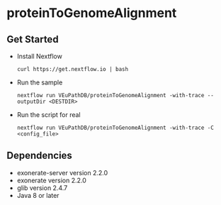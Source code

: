 * proteinToGenomeAlignment

** Get Started
   + Install Nextflow
     #+begin_example
     curl https://get.nextflow.io | bash 
     #+end_example
   + Run the sample
     #+begin_example
     nextflow run VEuPathDB/proteinToGenomeAlignment -with-trace --outputDir <DESTDIR>
     #+end_example
   + Run the script for real
     #+begin_example
     nextflow run VEuPathDB/proteinToGenomeAlignment -with-trace -C  <config_file>
     #+end_example
** Dependencies
   + exonerate-server version 2.2.0
   + exonerate version 2.2.0
   + glib version 2.4.7 
   + Java 8 or later
